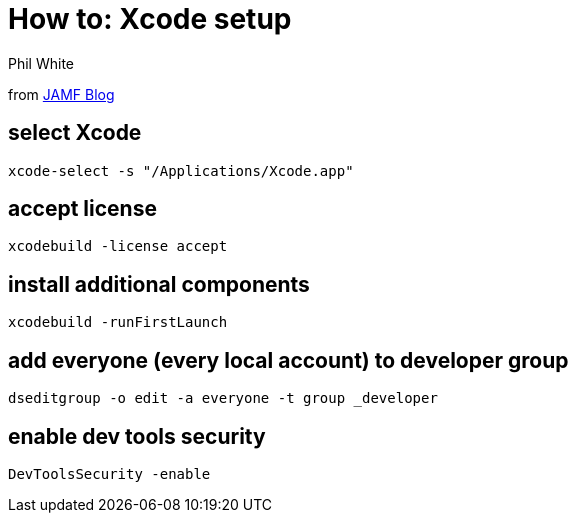 :doctitle: How to: Xcode setup

:author: Phil White
:author_email: pwhite&#064;mercy.edu

:icons: font

:!toc:

from https://www.jamf.com/blog/managed-xcode-deployment/[JAMF Blog]

## select Xcode
`xcode-select -s "/Applications/Xcode.app"`

## accept license
`xcodebuild -license accept`

## install additional components
`xcodebuild -runFirstLaunch`

## add everyone (every local account) to developer group
`dseditgroup -o edit -a everyone -t group _developer`

## enable dev tools security
`DevToolsSecurity -enable`